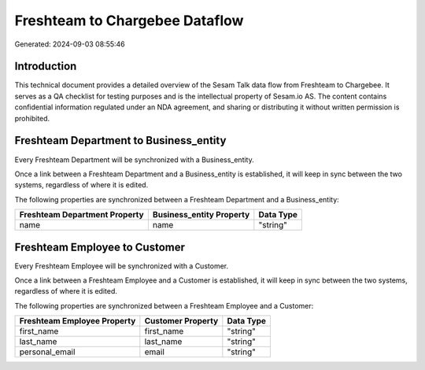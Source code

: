 ===============================
Freshteam to Chargebee Dataflow
===============================

Generated: 2024-09-03 08:55:46

Introduction
------------

This technical document provides a detailed overview of the Sesam Talk data flow from Freshteam to Chargebee. It serves as a QA checklist for testing purposes and is the intellectual property of Sesam.io AS. The content contains confidential information regulated under an NDA agreement, and sharing or distributing it without written permission is prohibited.

Freshteam Department to  Business_entity
----------------------------------------
Every Freshteam Department will be synchronized with a  Business_entity.

Once a link between a Freshteam Department and a  Business_entity is established, it will keep in sync between the two systems, regardless of where it is edited.

The following properties are synchronized between a Freshteam Department and a  Business_entity:

.. list-table::
   :header-rows: 1

   * - Freshteam Department Property
     -  Business_entity Property
     -  Data Type
   * - name
     - name
     - "string"


Freshteam Employee to  Customer
-------------------------------
Every Freshteam Employee will be synchronized with a  Customer.

Once a link between a Freshteam Employee and a  Customer is established, it will keep in sync between the two systems, regardless of where it is edited.

The following properties are synchronized between a Freshteam Employee and a  Customer:

.. list-table::
   :header-rows: 1

   * - Freshteam Employee Property
     -  Customer Property
     -  Data Type
   * - first_name
     - first_name
     - "string"
   * - last_name
     - last_name
     - "string"
   * - personal_email
     - email
     - "string"

